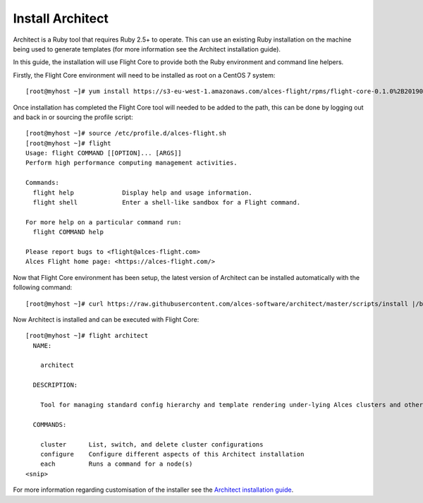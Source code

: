 Install Architect
-----------------

Architect is a Ruby tool that requires Ruby 2.5+ to operate. This can use an existing Ruby installation on the machine being used to generate templates (for more information see the Architect installation guide).
 
In this guide, the installation will use Flight Core to provide both the Ruby environment and command line helpers. 
 
Firstly, the Flight Core environment will need to be installed as root on a CentOS 7 system::
 
    [root@myhost ~]# yum install https://s3-eu-west-1.amazonaws.com/alces-flight/rpms/flight-core-0.1.0%2B20190121150201-1.el7.x86_64.rpm
 
Once installation has completed the Flight Core tool will needed to be added to the path, this can be done by logging out and back in or sourcing the profile script::
 
    [root@myhost ~]# source /etc/profile.d/alces-flight.sh
    [root@myhost ~]# flight
    Usage: flight COMMAND [[OPTION]... [ARGS]]
    Perform high performance computing management activities.

    Commands:
      flight help             Display help and usage information.
      flight shell            Enter a shell-like sandbox for a Flight command.

    For more help on a particular command run:
      flight COMMAND help

    Please report bugs to <flight@alces-flight.com>
    Alces Flight home page: <https://alces-flight.com/>
 
Now that Flight Core environment has been setup, the latest version of Architect can be installed automatically with the following command::

    [root@myhost ~]# curl https://raw.githubusercontent.com/alces-software/architect/master/scripts/install |/bin/bash
 
Now Architect is installed and can be executed with Flight Core::
 
    [root@myhost ~]# flight architect
      NAME:

        architect

      DESCRIPTION:

        Tool for managing standard config hierarchy and template rendering under-lying Alces clusters and other Alces tools

      COMMANDS:

        cluster      List, switch, and delete cluster configurations
        configure    Configure different aspects of this Architect installation
        each         Runs a command for a node(s)
    <snip>
     
For more information regarding customisation of the installer see the `Architect installation guide <https://github.com/alces-software/underware/blob/master/INSTALL.md/>`_.

